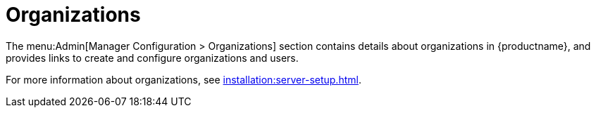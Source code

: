 [[s3-sattools-config-orgs]]
= Organizations

The menu:Admin[Manager Configuration > Organizations] section contains details about organizations in {productname}, and provides links to create and configure organizations and users.

For more information about organizations, see xref:installation:server-setup.adoc[].
